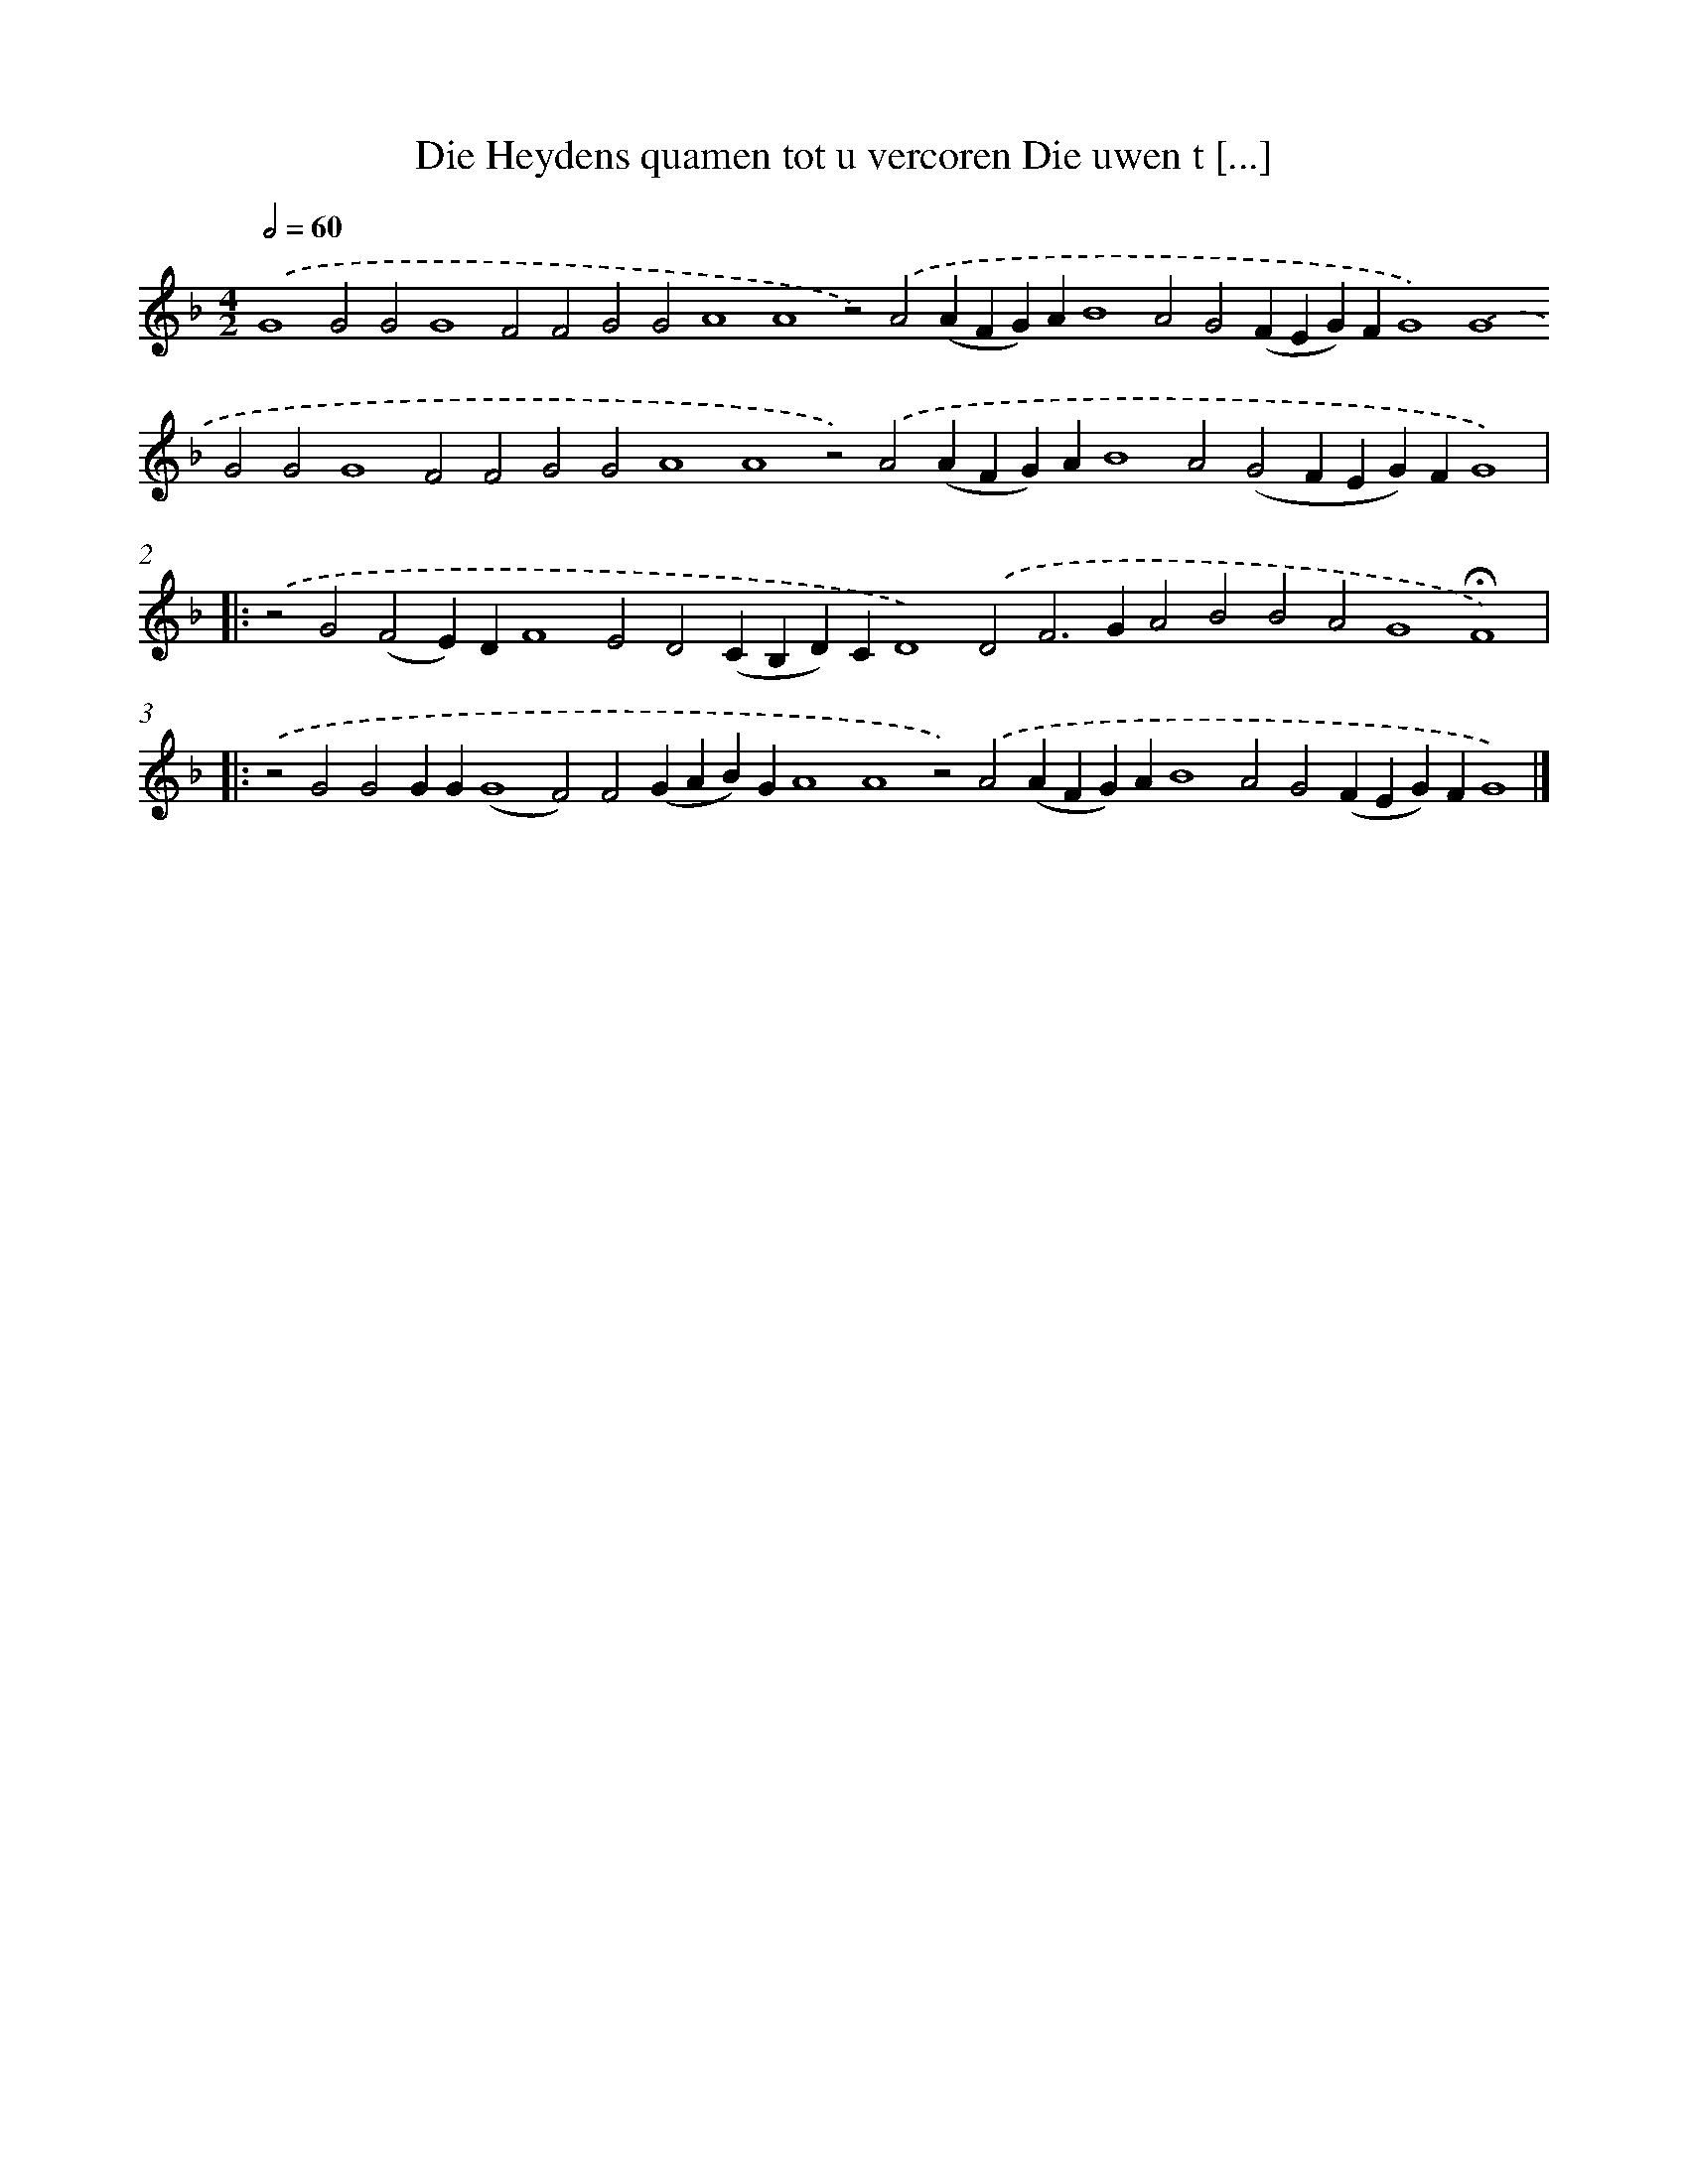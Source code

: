 X: 632
T: Die Heydens quamen tot u vercoren Die uwen t [...]
%%abc-version 2.0
%%abcx-abcm2ps-target-version 5.9.1 (29 Sep 2008)
%%abc-creator hum2abc beta
%%abcx-conversion-date 2018/11/01 14:35:34
%%humdrum-veritas 381787817
%%humdrum-veritas-data 132569425
%%continueall 1
%%barnumbers 0
L: 1/4
M: 4/2
Q: 1/2=60
K: F clef=treble
.('G4G2G2G4F2F2G2G2A4A4z2).('A2(AFG)AB4A2G2(FEG)FG4).('G4G2G2G4F2F2G2G2A4A4z2).('A2(AFG)AB4A2(G2FEG)FG4) ]|:
.('z2G2(F2E)DF4E2D2(CB,D)CD4).('D2F2>G2A2B2B2A2G4!fermata!F4) ]|:
.('z2G2G2GG(G4F2)F2(GAB)GA4A4z2).('A2(AFG)AB4A2G2(FEG)FG4) |]
